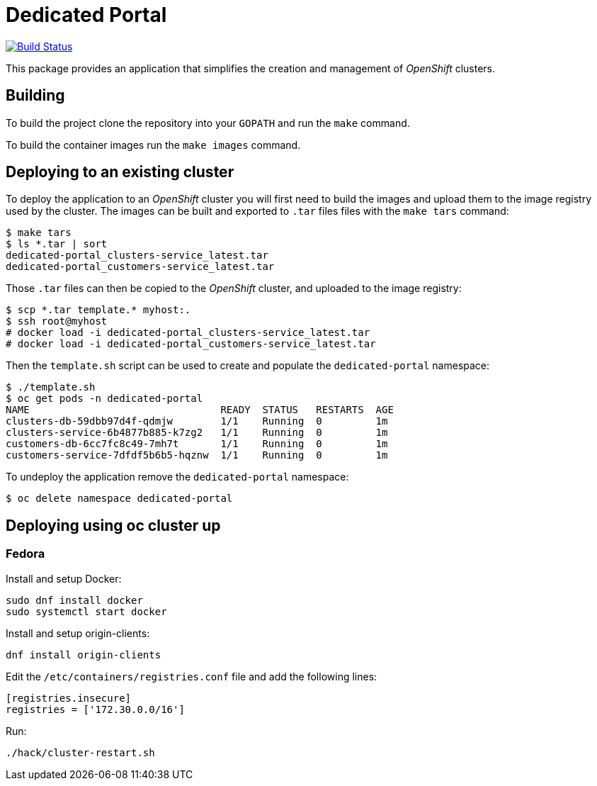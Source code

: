 = Dedicated Portal

image:https://travis-ci.org/container-mgmt/dedicated-portal.svg?branch=master["Build Status", link="https://travis-ci.org/container-mgmt/dedicated-portal"]

This package provides an application that simplifies the creation and
management of _OpenShift_ clusters.

== Building

To build the project clone the repository into your `GOPATH` and run the
`make` command.

To build the container images run the `make images` command.

== Deploying to an existing cluster

To deploy the application to an _OpenShift_ cluster you will first need to
build the images and upload them to the image registry used by the
cluster. The images can be built and exported to `.tar` files files with
the `make tars` command:

[source]
----
$ make tars
$ ls *.tar | sort
dedicated-portal_clusters-service_latest.tar
dedicated-portal_customers-service_latest.tar
----

Those `.tar` files can then be copied to the _OpenShift_ cluster, and
uploaded to the image registry:

[source]
----
$ scp *.tar template.* myhost:.
$ ssh root@myhost
# docker load -i dedicated-portal_clusters-service_latest.tar
# docker load -i dedicated-portal_customers-service_latest.tar
----

Then the `template.sh` script can be used to create and populate the
`dedicated-portal` namespace:

[source]
----
$ ./template.sh
$ oc get pods -n dedicated-portal
NAME                                READY  STATUS   RESTARTS  AGE
clusters-db-59dbb97d4f-qdmjw        1/1    Running  0         1m
clusters-service-6b4877b885-k7zg2   1/1    Running  0         1m
customers-db-6cc7fc8c49-7mh7t       1/1    Running  0         1m
customers-service-7dfdf5b6b5-hqznw  1/1    Running  0         1m
----

To undeploy the application remove the `dedicated-portal` namespace:

[source]
----
$ oc delete namespace dedicated-portal
----

== Deploying using oc cluster up

=== Fedora

Install and setup Docker:

[source]
----
sudo dnf install docker
sudo systemctl start docker
----

Install and setup origin-clients:

[source]
----
dnf install origin-clients
----

Edit the `/etc/containers/registries.conf` file and add the following lines:

[source]
----
[registries.insecure]
registries = ['172.30.0.0/16']
----

Run:

[source]
----
./hack/cluster-restart.sh
----
